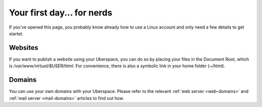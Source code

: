 .. _firstday-nerds:

###########################
Your first day... for nerds
###########################

If you've opened this page, you probably know already how to use a Linux account and only need a few details to get startet.

Websites
========

If you want to publish a website using your Uberspace, you can do so by placing your files in the Document Root, which is `/var/www/virtual/$USER/html`. For convenience, there is also a symbolic link in your home folder (`~/html`).

Domains
=======

You can use your own domains with your Uberspace. Please refer to the relevant :ref:`web server <web-domains>` and :ref:`mail server <mail-domains>` articles to find out how.

